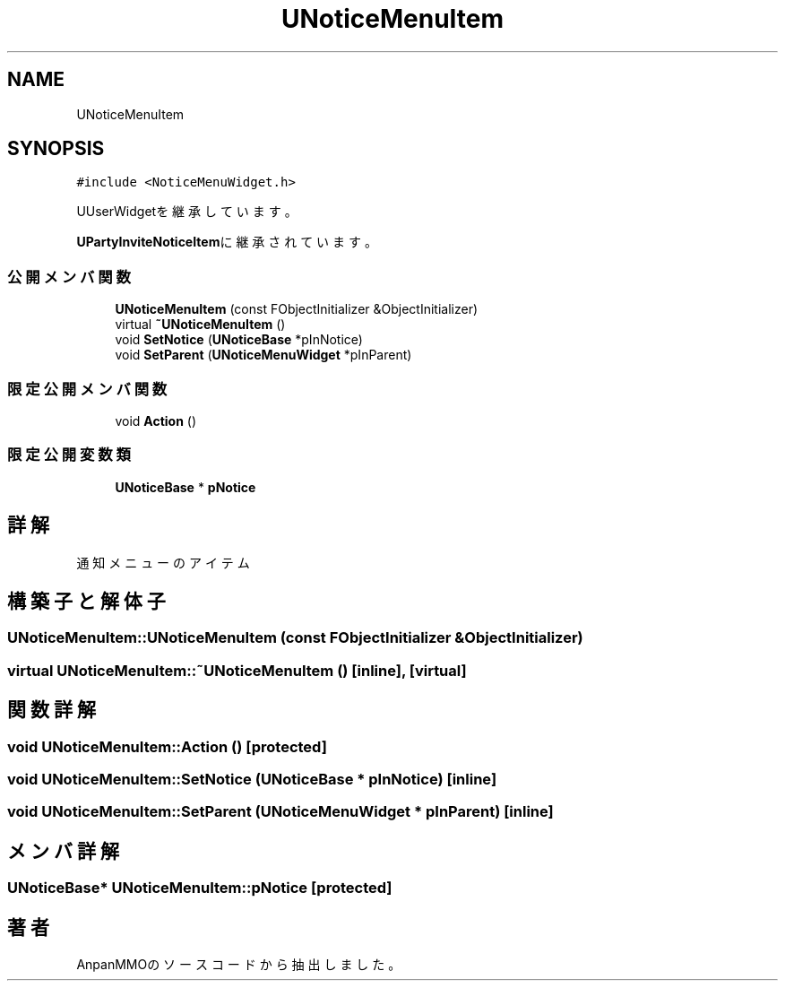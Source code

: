 .TH "UNoticeMenuItem" 3 "2018年12月21日(金)" "AnpanMMO" \" -*- nroff -*-
.ad l
.nh
.SH NAME
UNoticeMenuItem
.SH SYNOPSIS
.br
.PP
.PP
\fC#include <NoticeMenuWidget\&.h>\fP
.PP
UUserWidgetを継承しています。
.PP
\fBUPartyInviteNoticeItem\fPに継承されています。
.SS "公開メンバ関数"

.in +1c
.ti -1c
.RI "\fBUNoticeMenuItem\fP (const FObjectInitializer &ObjectInitializer)"
.br
.ti -1c
.RI "virtual \fB~UNoticeMenuItem\fP ()"
.br
.ti -1c
.RI "void \fBSetNotice\fP (\fBUNoticeBase\fP *pInNotice)"
.br
.ti -1c
.RI "void \fBSetParent\fP (\fBUNoticeMenuWidget\fP *pInParent)"
.br
.in -1c
.SS "限定公開メンバ関数"

.in +1c
.ti -1c
.RI "void \fBAction\fP ()"
.br
.in -1c
.SS "限定公開変数類"

.in +1c
.ti -1c
.RI "\fBUNoticeBase\fP * \fBpNotice\fP"
.br
.in -1c
.SH "詳解"
.PP 
通知メニューのアイテム 
.SH "構築子と解体子"
.PP 
.SS "UNoticeMenuItem::UNoticeMenuItem (const FObjectInitializer & ObjectInitializer)"

.SS "virtual UNoticeMenuItem::~UNoticeMenuItem ()\fC [inline]\fP, \fC [virtual]\fP"

.SH "関数詳解"
.PP 
.SS "void UNoticeMenuItem::Action ()\fC [protected]\fP"

.SS "void UNoticeMenuItem::SetNotice (\fBUNoticeBase\fP * pInNotice)\fC [inline]\fP"

.SS "void UNoticeMenuItem::SetParent (\fBUNoticeMenuWidget\fP * pInParent)\fC [inline]\fP"

.SH "メンバ詳解"
.PP 
.SS "\fBUNoticeBase\fP* UNoticeMenuItem::pNotice\fC [protected]\fP"


.SH "著者"
.PP 
 AnpanMMOのソースコードから抽出しました。
